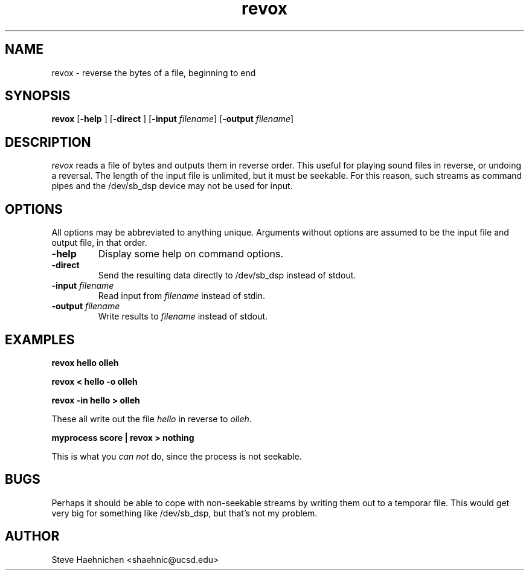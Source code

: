 .TH revox 1 "12 June 1992"
.IX revox
.SH NAME
.PP
revox \- reverse the bytes of a file, beginning to end

.SH SYNOPSIS
.PP
\f3revox\f1
[\f3-help \f1]
[\f3-direct \f1]
[\f3-input \f2filename\f1]
[\f3-output \f2filename\f1]

.SH DESCRIPTION
.PP

\fIrevox\fP reads a file of bytes and outputs them in reverse order.
This useful for playing sound files in reverse, or undoing a reversal.
The length of the input file is unlimited, but it must be seekable.
For this reason, such streams as command pipes and the /dev/sb_dsp
device may not be used for input.

.SH OPTIONS
.PP
All options may be abbreviated to anything unique.  Arguments without options are assumed to be the input file and output file, in that order.
.TP
.B -help
Display some help on command options.
.TP
.B -direct
Send the resulting data directly to /dev/sb_dsp instead of stdout.
.TP
.B -input \f2filename\f1
Read input from \f2filename\f1 instead of stdin.
.TP
.B -output \f2filename\f1
Write results to \f2filename\f1 instead of stdout.
.SH EXAMPLES
.B revox hello olleh

.B revox < hello -o olleh

.B revox -in hello > olleh

These all write out the file \fIhello\fP in reverse to \fIolleh\fP.

.B myprocess score | revox > nothing

This is what you \fIcan not\fP do, since the process is not seekable.
.SH BUGS

Perhaps it should be able to cope with non-seekable streams by writing
them out to a temporar file.  This would get very big for something
like /dev/sb_dsp, but that's not my problem.

.SH AUTHOR
Steve Haehnichen <shaehnic@ucsd.edu>
